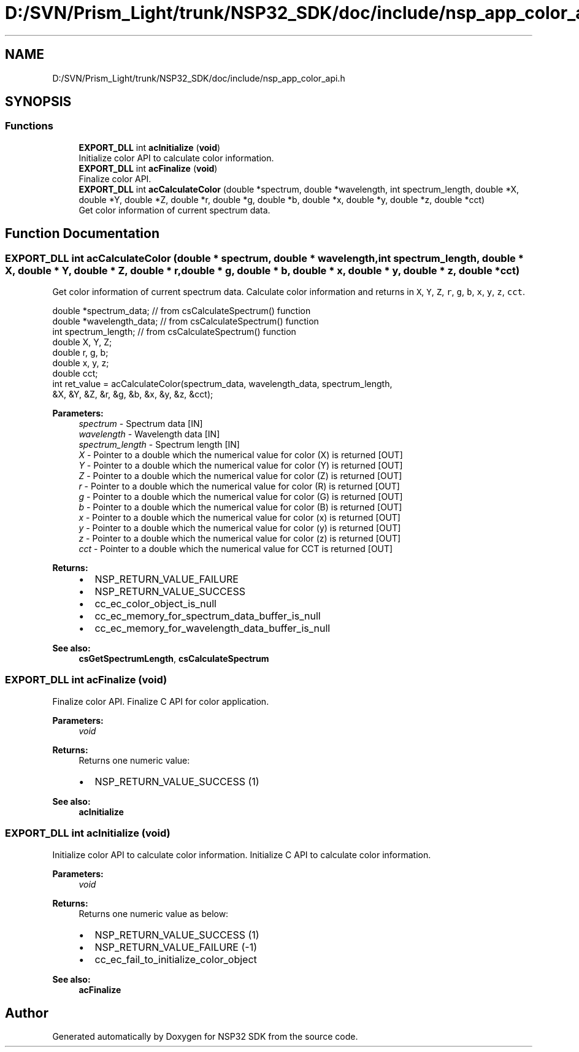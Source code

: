 .TH "D:/SVN/Prism_Light/trunk/NSP32_SDK/doc/include/nsp_app_color_api.h" 3 "Tue Jan 31 2017" "Version v1.7" "NSP32 SDK" \" -*- nroff -*-
.ad l
.nh
.SH NAME
D:/SVN/Prism_Light/trunk/NSP32_SDK/doc/include/nsp_app_color_api.h
.SH SYNOPSIS
.br
.PP
.SS "Functions"

.in +1c
.ti -1c
.RI "\fBEXPORT_DLL\fP int \fBacInitialize\fP (\fBvoid\fP)"
.br
.RI "Initialize color API to calculate color information\&. "
.ti -1c
.RI "\fBEXPORT_DLL\fP int \fBacFinalize\fP (\fBvoid\fP)"
.br
.RI "Finalize color API\&. "
.ti -1c
.RI "\fBEXPORT_DLL\fP int \fBacCalculateColor\fP (double *spectrum, double *wavelength, int spectrum_length, double *X, double *Y, double *Z, double *r, double *g, double *b, double *x, double *y, double *z, double *cct)"
.br
.RI "Get color information of current spectrum data\&. "
.in -1c
.SH "Function Documentation"
.PP 
.SS "\fBEXPORT_DLL\fP int acCalculateColor (double * spectrum, double * wavelength, int spectrum_length, double * X, double * Y, double * Z, double * r, double * g, double * b, double * x, double * y, double * z, double * cct)"

.PP
Get color information of current spectrum data\&. Calculate color information and returns in \fCX\fP, \fCY\fP, \fCZ\fP, \fCr\fP, \fCg\fP, \fCb\fP, \fCx\fP, \fCy\fP, \fCz\fP, \fCcct\fP\&.
.PP
.PP
.nf
double    *spectrum_data;     // from csCalculateSpectrum() function
double    *wavelength_data;   // from csCalculateSpectrum() function
int       spectrum_length;    // from csCalculateSpectrum() function
double    X, Y, Z;
double    r, g, b;
double    x, y, z;
double    cct;
int ret_value = acCalculateColor(spectrum_data, wavelength_data, spectrum_length,
                              &X, &Y, &Z, &r, &g, &b, &x, &y, &z, &cct);
.fi
.PP
.PP
\fBParameters:\fP
.RS 4
\fIspectrum\fP - Spectrum data [IN] 
.br
\fIwavelength\fP - Wavelength data [IN] 
.br
\fIspectrum_length\fP - Spectrum length [IN] 
.br
\fIX\fP - Pointer to a double which the numerical value for color (X) is returned [OUT] 
.br
\fIY\fP - Pointer to a double which the numerical value for color (Y) is returned [OUT] 
.br
\fIZ\fP - Pointer to a double which the numerical value for color (Z) is returned [OUT] 
.br
\fIr\fP - Pointer to a double which the numerical value for color (R) is returned [OUT] 
.br
\fIg\fP - Pointer to a double which the numerical value for color (G) is returned [OUT] 
.br
\fIb\fP - Pointer to a double which the numerical value for color (B) is returned [OUT] 
.br
\fIx\fP - Pointer to a double which the numerical value for color (x) is returned [OUT] 
.br
\fIy\fP - Pointer to a double which the numerical value for color (y) is returned [OUT] 
.br
\fIz\fP - Pointer to a double which the numerical value for color (z) is returned [OUT] 
.br
\fIcct\fP - Pointer to a double which the numerical value for CCT is returned [OUT]
.RE
.PP
\fBReturns:\fP
.RS 4
.IP "\(bu" 2
NSP_RETURN_VALUE_FAILURE
.IP "\(bu" 2
NSP_RETURN_VALUE_SUCCESS
.IP "\(bu" 2
cc_ec_color_object_is_null
.IP "\(bu" 2
cc_ec_memory_for_spectrum_data_buffer_is_null
.IP "\(bu" 2
cc_ec_memory_for_wavelength_data_buffer_is_null 
.PP
.RE
.PP
\fBSee also:\fP
.RS 4
\fBcsGetSpectrumLength\fP, \fBcsCalculateSpectrum\fP 
.RE
.PP

.SS "\fBEXPORT_DLL\fP int acFinalize (\fBvoid\fP)"

.PP
Finalize color API\&. Finalize C API for color application\&.
.PP
\fBParameters:\fP
.RS 4
\fIvoid\fP 
.RE
.PP
\fBReturns:\fP
.RS 4
Returns one numeric value:
.IP "\(bu" 2
NSP_RETURN_VALUE_SUCCESS (1)
.PP
.RE
.PP
.PP
\fBSee also:\fP
.RS 4
\fBacInitialize\fP 
.RE
.PP

.SS "\fBEXPORT_DLL\fP int acInitialize (\fBvoid\fP)"

.PP
Initialize color API to calculate color information\&. Initialize C API to calculate color information\&.
.PP
\fBParameters:\fP
.RS 4
\fIvoid\fP 
.RE
.PP
\fBReturns:\fP
.RS 4
Returns one numeric value as below:
.IP "\(bu" 2
NSP_RETURN_VALUE_SUCCESS (1)
.IP "\(bu" 2
NSP_RETURN_VALUE_FAILURE (-1)
.IP "\(bu" 2
cc_ec_fail_to_initialize_color_object
.PP
.RE
.PP
.PP
\fBSee also:\fP
.RS 4
\fBacFinalize\fP 
.RE
.PP

.SH "Author"
.PP 
Generated automatically by Doxygen for NSP32 SDK from the source code\&.
